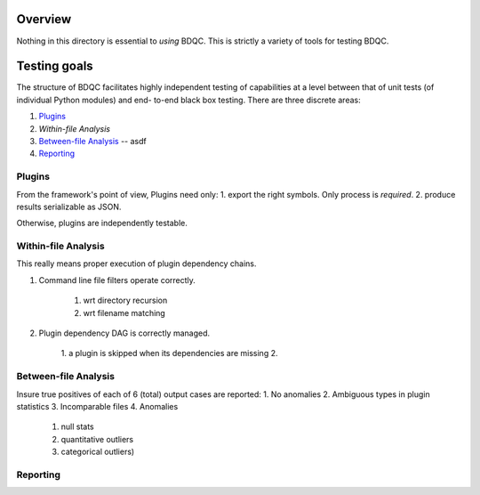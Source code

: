 ########
Overview
########

Nothing in this directory is essential to *using* BDQC.
This is strictly a variety of tools for testing BDQC.

#############
Testing goals
#############

The structure of BDQC facilitates highly independent testing of capabilities
at a level between that of unit tests (of individual Python modules) and end-
to-end black box testing. There are three discrete areas:

1. Plugins_
2. `Within-file Analysis`
3. `Between-file Analysis`_ -- asdf
4. Reporting_

Plugins
=======

From the framework's point of view, Plugins need only:
1. export the right symbols. Only process is *required*.
2. produce results serializable as JSON.

Otherwise, plugins are independently testable.

Within-file Analysis
====================

This really means proper execution of plugin dependency chains.

1. Command line file filters operate correctly.

	1. wrt directory recursion
	2. wrt filename matching

2. Plugin dependency DAG is correctly managed.

	1. a plugin is skipped when its dependencies are missing
	2. 

Between-file Analysis
=====================

Insure true positives of each of 6 (total) output cases are reported:
1. No anomalies
2. Ambiguous types in plugin statistics
3. Incomparable files
4. Anomalies
	1. null stats
	2. quantitative outliers
	3. categorical outliers)

Reporting
=========

